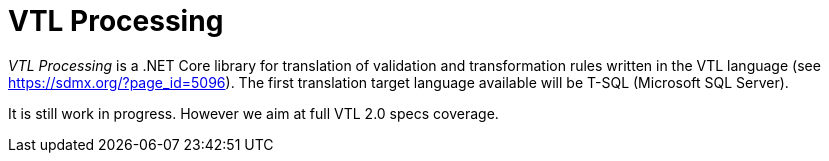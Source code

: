 # VTL Processing
:gitplant: http://www.plantuml.com/plantuml/proxy?src=https://raw.githubusercontent.com/statisticspoland/VTL-Processing/master/

_VTL Processing_ is a .NET Core library for translation of validation and transformation rules written in the VTL language (see https://sdmx.org/?page_id=5096).
The first translation target language available will be T-SQL (Microsoft SQL Server).

It is still work in progress.
However we aim at full VTL 2.0 specs coverage. 